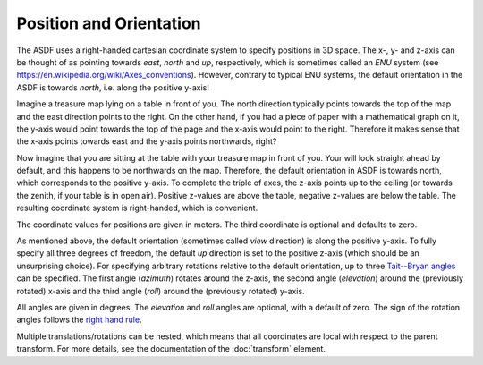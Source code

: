 Position and Orientation
========================

The ASDF uses a right-handed cartesian coordinate system
to specify positions in 3D space.
The x-, y- and z-axis can be thought of  as pointing towards
*east*, *north* and *up*, respectively,
which is sometimes called an *ENU* system
(see https://en.wikipedia.org/wiki/Axes_conventions).
However, contrary to typical ENU systems,
the default orientation in the ASDF is towards *north*,
i.e. along the positive y-axis!

Imagine a treasure map lying on a table in front of you.
The north direction typically points towards the top of the map
and the east direction points to the right.
On the other hand, if you had a piece of paper with a mathematical graph on it,
the y-axis would point towards the top of the page
and the x-axis would point to the right.
Therefore it makes sense that the x-axis points towards east
and the y-axis points northwards, right?

Now imagine that you are sitting at the table
with your treasure map in front of you.
Your will look straight ahead by default,
and this happens to be northwards on the map.
Therefore, the default orientation in ASDF is towards north,
which corresponds to the positive y-axis.
To complete the triple of axes, the z-axis points up to the ceiling
(or towards the zenith, if your table is in open air).
Positive z-values are above the table, negative z-values are below the table.
The resulting coordinate system is right-handed, which is convenient.

The coordinate values for positions are given in meters.
The third coordinate is optional and defaults to zero.

As mentioned above,
the default orientation (sometimes called *view* direction)
is along the positive y-axis.
To fully specify all three degrees of freedom,
the default *up* direction is set to the positive z-axis
(which should be an unsurprising choice).
For specifying arbitrary rotations relative to the default orientation,
up to three `Tait--Bryan angles`__ can be specified.
The first angle (*azimuth*) rotates around the z-axis,
the second angle (*elevation*) around the (previously rotated) x-axis
and the third angle (*roll*) around the (previously rotated) y-axis.

__ https://en.wikipedia.org/wiki/Euler_angles#Tait–Bryan_angles

All angles are given in degrees.
The *elevation* and *roll* angles are optional, with a default of zero.
The sign of the rotation angles follows the `right hand rule`__.

__ https://en.wikipedia.org/wiki/Right-hand_rule#Rotations

Multiple translations/rotations can be nested,
which means that all coordinates are local with respect to the parent transform.
For more details, see the documentation of the :doc:`transform` element.
